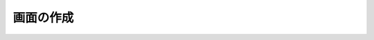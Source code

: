 画面の作成
====================================================================================================
